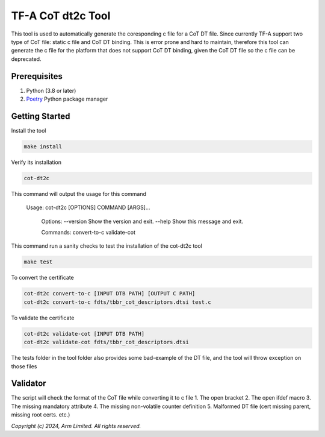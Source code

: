 TF-A CoT dt2c Tool
=======================

This tool is used to automatically generate the coresponding c file for a 
CoT DT file. Since currently TF-A support two type of CoT file: static c file
and CoT DT binding. This is error prone and hard to maintain, therefore this 
tool can generate the c file for the platform that does not support CoT DT 
binding, given the CoT DT file so the c file can be deprecated.

Prerequisites
~~~~~~~~~~~~~

#. Python (3.8 or later)
#. `Poetry`_ Python package manager


Getting Started
~~~~~~~~~~~~~~~

Install the tool

.. code::

    make install


Verify its installation

.. code::

    cot-dt2c

This command will output the usage for this command

   Usage: cot-dt2c [OPTIONS] COMMAND [ARGS]...

    Options:
    --version  Show the version and exit.
    --help     Show this message and exit.

    Commands:
    convert-to-c
    validate-cot


This command run a sanity checks to test the installation
of the cot-dt2c tool

.. code::

    make test


To convert the certificate

.. code::

    cot-dt2c convert-to-c [INPUT DTB PATH] [OUTPUT C PATH]
    cot-dt2c convert-to-c fdts/tbbr_cot_descriptors.dtsi test.c


To validate the certificate

.. code::

    cot-dt2c validate-cot [INPUT DTB PATH]
    cot-dt2c validate-cot fdts/tbbr_cot_descriptors.dtsi


The tests folder in the tool folder also provides some bad-example of the 
DT file, and the tool will throw exception on those files

Validator
~~~~~~~~~~~~~~~
The script will check the format of the CoT file while converting it to c file
1. The open bracket
2. The open ifdef macro
3. The missing mandatory attribute
4. The missing non-volatile counter definition
5. Malformed DT file (cert missing parent, missing root certs. etc.)


*Copyright (c) 2024, Arm Limited. All rights reserved.*

.. _Poetry: https://python-poetry.org/docs/
